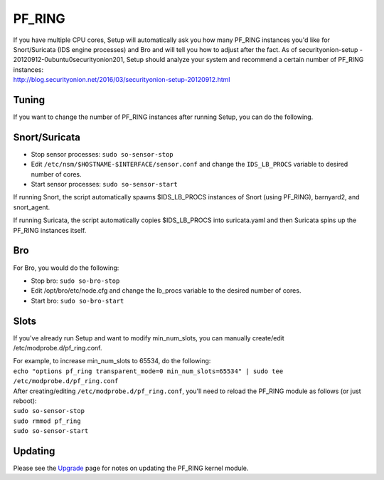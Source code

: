 PF_RING
=======

| If you have multiple CPU cores, Setup will automatically ask you how
  many PF\_RING instances you'd like for Snort/Suricata (IDS engine
  processes) and Bro and will tell you how to adjust after the fact. As
  of securityonion-setup - 20120912-0ubuntu0securityonion201, Setup
  should analyze your system and recommend a certain number of PF\_RING
  instances:
| http://blog.securityonion.net/2016/03/securityonion-setup-20120912.html

Tuning
------

If you want to change the number of PF\_RING instances after running
Setup, you can do the following.

Snort/Suricata
--------------

-  Stop sensor processes:
   ``sudo so-sensor-stop``
-  Edit ``/etc/nsm/$HOSTNAME-$INTERFACE/sensor.conf`` and change the
   ``IDS_LB_PROCS`` variable to desired number of cores.
-  Start sensor processes:
   ``sudo so-sensor-start``

If running Snort, the script automatically spawns $IDS\_LB\_PROCS
instances of Snort (using PF\_RING), barnyard2, and snort\_agent.

If running Suricata, the script automatically copies $IDS\_LB\_PROCS
into suricata.yaml and then Suricata spins up the PF\_RING instances
itself.

Bro
---

For Bro, you would do the following:

-  Stop bro:
   ``sudo so-bro-stop``
-  Edit /opt/bro/etc/node.cfg and change the lb\_procs variable to the
   desired number of cores.
-  Start bro:
   ``sudo so-bro-start``

Slots
-----

If you've already run Setup and want to modify min\_num\_slots, you can
manually create/edit /etc/modprobe.d/pf\_ring.conf.

| For example, to increase min\_num\_slots to 65534, do the following:
| ``echo "options pf_ring transparent_mode=0 min_num_slots=65534" | sudo tee /etc/modprobe.d/pf_ring.conf``

| After creating/editing ``/etc/modprobe.d/pf_ring.conf``, you'll need
  to reload the PF\_RING module as follows (or just reboot):
| ``sudo so-sensor-stop``
| ``sudo rmmod pf_ring``\ 
| ``sudo so-sensor-start``

Updating
--------

Please see the `Upgrade <Upgrade>`__ page for notes on updating the
PF\_RING kernel module.

